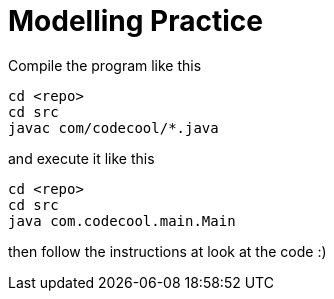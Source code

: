 = Modelling Practice

Compile the program like this

```
cd <repo>
cd src
javac com/codecool/*.java
```

and execute it like this

```
cd <repo>
cd src
java com.codecool.main.Main
```

then follow the instructions at look at the code :)
